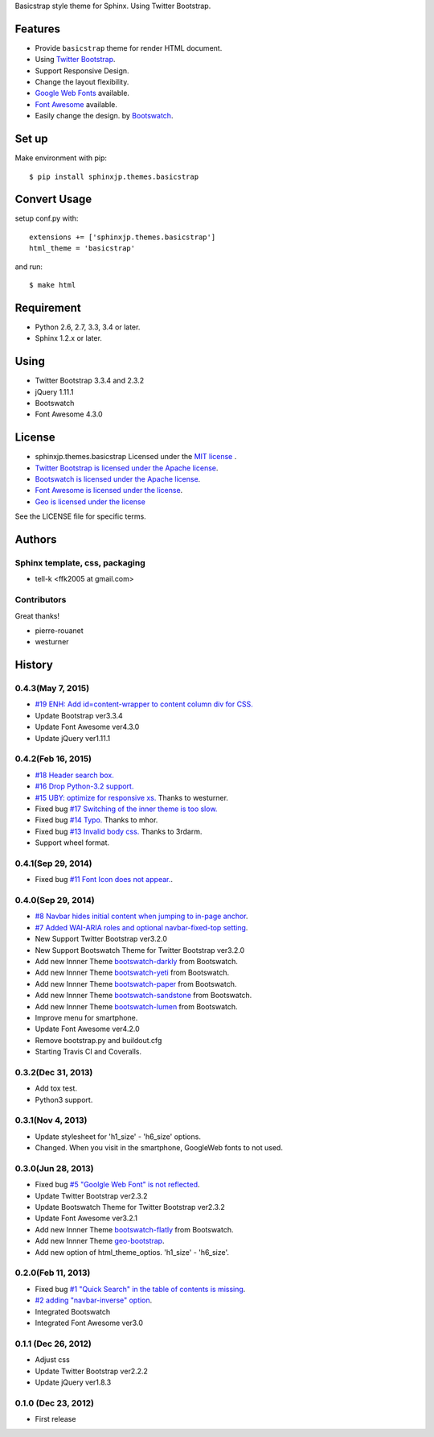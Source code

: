 Basicstrap style theme for Sphinx. Using Twitter Bootstrap.

|travis| |coveralls| |downloads| |version| |license| |requires|

Features
========
* Provide ``basicstrap`` theme for render HTML document.
* Using `Twitter Bootstrap <http://twitter.github.com/bootstrap/>`_.
* Support Responsive Design.
* Change the layout flexibility.
* `Google Web Fonts <http://www.google.com/webfonts>`_ available.
* `Font Awesome <http://fortawesome.github.com/Font-Awesome/>`_ available.
* Easily change the design. by `Bootswatch <http://bootswatch.com/>`_.


Set up
======
Make environment with pip::

    $ pip install sphinxjp.themes.basicstrap

Convert Usage
=============
setup conf.py with::

    extensions += ['sphinxjp.themes.basicstrap']
    html_theme = 'basicstrap'

and run::

    $ make html

Requirement
===========
* Python 2.6, 2.7, 3.3, 3.4 or later.
* Sphinx 1.2.x or later.

Using
===========
* Twitter Bootstrap 3.3.4 and 2.3.2
* jQuery 1.11.1
* Bootswatch
* Font Awesome 4.3.0

License
=======

* sphinxjp.themes.basicstrap Licensed under the `MIT license <http://www.opensource.org/licenses/mit-license.php>`_ .
* `Twitter Bootstrap is licensed under the Apache license <https://github.com/twitter/bootstrap/blob/master/LICENSE>`_.
* `Bootswatch is licensed under the Apache license <https://github.com/thomaspark/bootswatch/blob/gh-pages/LICENSE>`_.
* `Font Awesome is licensed under the license <https://github.com/FortAwesome/Font-Awesome>`_.
* `Geo is licensed under the license <https://github.com/divshot/geo-bootstrap>`_

See the LICENSE file for specific terms.

.. |travis| image:: https://travis-ci.org/tell-k/sphinxjp.themes.basicstrap.svg?branch=master
    :target: https://travis-ci.org/tell-k/sphinxjp.themes.basicstrap


.. |coveralls| image:: https://coveralls.io/repos/tell-k/sphinxjp.themes.basicstrap/badge.png
    :target: https://coveralls.io/r/tell-k/sphinxjp.themes.basicstrap
    :alt: coveralls.io

.. |downloads| image:: https://pypip.in/d/sphinxjp.themes.basicstrap/badge.png
    :target: http://pypi.python.org/pypi/sphinxjp.themes.basicstrap/
    :alt: downloads

.. |version| image:: https://pypip.in/v/sphinxjp.themes.basicstrap/badge.png
    :target: http://pypi.python.org/pypi/sphinxjp.themes.basicstrap/
    :alt: latest version

.. |license| image:: https://pypip.in/license/sphinxjp.themes.basicstrap/badge.png
    :target: http://pypi.python.org/pypi/sphinxjp.themes.basicstrap/
    :alt: license

.. |requires| image:: https://requires.io/github/tell-k/sphinxjp.themes.basicstrap/requirements.svg?branch=master
    :target: https://requires.io/github/tell-k/sphinxjp.themes.basicstrap/requirements/?branch=master
    :alt: requires.io

Authors
=======

Sphinx template, css, packaging
-------------------------------
* tell-k <ffk2005 at gmail.com>

Contributors
-------------------------------

Great thanks!

* pierre-rouanet
* westurner

History
=======

0.4.3(May 7, 2015)
---------------------
* `#19 ENH: Add id=content-wrapper to content column div for CSS. <https://github.com/tell-k/sphinxjp.themes.basicstrap/issues/19>`_
* Update Bootstrap ver3.3.4
* Update Font Awesome ver4.3.0
* Update jQuery ver1.11.1

0.4.2(Feb 16, 2015)
---------------------

* `#18 Header search box. <https://github.com/tell-k/sphinxjp.themes.basicstrap/issues/18>`_
* `#16 Drop Python-3.2 support. <https://github.com/tell-k/sphinxjp.themes.basicstrap/issues/16>`_
* `#15 UBY: optimize for responsive xs. <https://github.com/tell-k/sphinxjp.themes.basicstrap/issues/15>`_ Thanks to westurner.
* Fixed bug `#17 Switching of the inner theme is too slow. <https://github.com/tell-k/sphinxjp.themes.basicstrap/pull/17>`_
* Fixed bug `#14 Typo. <https://github.com/tell-k/sphinxjp.themes.basicstrap/pull/14>`_ Thanks to mhor.
* Fixed bug `#13 Invalid body css. <https://github.com/tell-k/sphinxjp.themes.basicstrap/pull/13>`_ Thanks to 3rdarm.
* Support wheel format.

0.4.1(Sep 29, 2014)
---------------------

* Fixed bug `#11 Font Icon does not appear.  <https://github.com/tell-k/sphinxjp.themes.basicstrap/issues/11>`_.

0.4.0(Sep 29, 2014)
---------------------

* `#8 Navbar hides initial content when jumping to in-page anchor <https://github.com/tell-k/sphinxjp.themes.basicstrap/pull/8>`_.
* `#7 Added WAI-ARIA roles and optional navbar-fixed-top setting <https://github.com/tell-k/sphinxjp.themes.basicstrap/pull/7>`_.
* New Support Twitter Bootstrap ver3.2.0
* New Support Bootswatch Theme for Twitter Bootstrap ver3.2.0
* Add new Innner Theme `bootswatch-darkly <http://bootswatch.com/darkly/>`_ from Bootswatch.
* Add new Innner Theme `bootswatch-yeti <http://bootswatch.com/darkly/>`_ from Bootswatch.
* Add new Innner Theme `bootswatch-paper <http://bootswatch.com/paper/>`_ from Bootswatch.
* Add new Innner Theme `bootswatch-sandstone <http://bootswatch.com/sandstone/>`_ from Bootswatch.
* Add new Innner Theme `bootswatch-lumen <http://bootswatch.com/lumen/>`_ from Bootswatch.
* Improve menu for smartphone.
* Update Font Awesome ver4.2.0
* Remove bootstrap.py and buildout.cfg
* Starting Travis CI and Coveralls.

0.3.2(Dec 31, 2013)
---------------------

* Add tox test.
* Python3 support.

0.3.1(Nov 4, 2013)
---------------------
* Update stylesheet for 'h1_size' - 'h6_size' options.
* Changed. When you visit in the smartphone, GoogleWeb fonts to not used.

0.3.0(Jun 28, 2013)
---------------------
* Fixed bug `#5 "Goolgle Web Font" is not reflected <https://github.com/tell-k/sphinxjp.themes.basicstrap/issues/5>`_.
* Update Twitter Bootstrap ver2.3.2
* Update Bootswatch Theme for Twitter Bootstrap ver2.3.2
* Update Font Awesome ver3.2.1
* Add new Innner Theme `bootswatch-flatly <http://bootswatch.com/flatly/>`_ from Bootswatch.
* Add new Innner Theme `geo-bootstrap <http://divshot.github.io/geo-bootstrap/>`_.
* Add new option of html_theme_optios. 'h1_size' - 'h6_size'.

0.2.0(Feb 11, 2013)
---------------------
* Fixed bug `#1 "Quick Search" in the table of contents is missing <https://github.com/tell-k/sphinxjp.themes.basicstrap/issues/1>`_.
* `#2 adding "navbar-inverse" option <https://github.com/tell-k/sphinxjp.themes.basicstrap/issues/4>`_.
* Integrated Bootswatch
* Integrated Font Awesome ver3.0

0.1.1 (Dec 26, 2012)
---------------------
* Adjust css
* Update Twitter Bootstrap ver2.2.2
* Update jQuery ver1.8.3

0.1.0 (Dec 23, 2012)
---------------------
* First release


